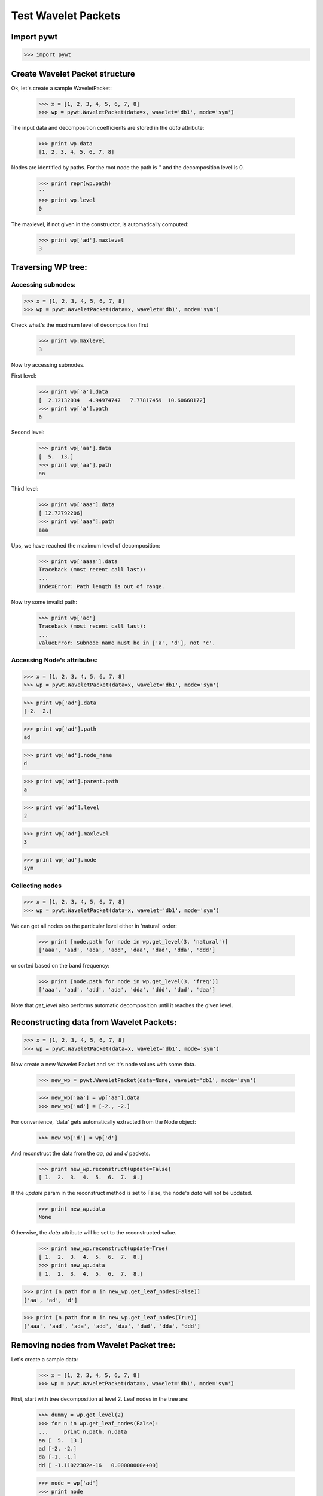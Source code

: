 Test Wavelet Packets
====================

Import pywt
-----------

>>> import pywt


Create Wavelet Packet structure
-------------------------------

Ok, let's create a sample WaveletPacket:

    >>> x = [1, 2, 3, 4, 5, 6, 7, 8]
    >>> wp = pywt.WaveletPacket(data=x, wavelet='db1', mode='sym')

The input data and decomposition coefficients are stored in the `data`
attribute:

    >>> print wp.data
    [1, 2, 3, 4, 5, 6, 7, 8]

Nodes are identified by paths. For the root node the path is '' and the
decomposition level is 0.

    >>> print repr(wp.path)
    ''
    >>> print wp.level
    0

The maxlevel, if not given in the constructor, is automatically computed:

    >>> print wp['ad'].maxlevel
    3

    
Traversing WP tree:
-------------------

Accessing subnodes:
~~~~~~~~~~~~~~~~~~~

>>> x = [1, 2, 3, 4, 5, 6, 7, 8]
>>> wp = pywt.WaveletPacket(data=x, wavelet='db1', mode='sym')

Check what's the maximum level of decomposition first

    >>> print wp.maxlevel
    3

Now try accessing subnodes.

First level:

    >>> print wp['a'].data
    [  2.12132034   4.94974747   7.77817459  10.60660172]
    >>> print wp['a'].path
    a

Second level:

    >>> print wp['aa'].data
    [  5.  13.]
    >>> print wp['aa'].path
    aa


Third level:

    >>> print wp['aaa'].data
    [ 12.72792206]
    >>> print wp['aaa'].path
    aaa


Ups, we have reached the maximum level of decomposition:

    >>> print wp['aaaa'].data
    Traceback (most recent call last):
    ...
    IndexError: Path length is out of range.

Now try some invalid path:
    
    >>> print wp['ac']
    Traceback (most recent call last):
    ...
    ValueError: Subnode name must be in ['a', 'd'], not 'c'.


Accessing Node's attributes:
~~~~~~~~~~~~~~~~~~~~~~~~~~~~

>>> x = [1, 2, 3, 4, 5, 6, 7, 8]
>>> wp = pywt.WaveletPacket(data=x, wavelet='db1', mode='sym')

>>> print wp['ad'].data
[-2. -2.]

>>> print wp['ad'].path
ad

>>> print wp['ad'].node_name
d

>>> print wp['ad'].parent.path
a

>>> print wp['ad'].level
2

>>> print wp['ad'].maxlevel
3

>>> print wp['ad'].mode
sym


Collecting nodes
~~~~~~~~~~~~~~~~

>>> x = [1, 2, 3, 4, 5, 6, 7, 8]
>>> wp = pywt.WaveletPacket(data=x, wavelet='db1', mode='sym')


We can get all nodes on the particular level either in 'natural' order:

    >>> print [node.path for node in wp.get_level(3, 'natural')]
    ['aaa', 'aad', 'ada', 'add', 'daa', 'dad', 'dda', 'ddd']

or sorted based on the band frequency:

    >>> print [node.path for node in wp.get_level(3, 'freq')]
    ['aaa', 'aad', 'add', 'ada', 'dda', 'ddd', 'dad', 'daa']

Note that `get_level` also performs automatic decomposition until it
reaches the given level.


Reconstructing data from Wavelet Packets:
-----------------------------------------

>>> x = [1, 2, 3, 4, 5, 6, 7, 8]
>>> wp = pywt.WaveletPacket(data=x, wavelet='db1', mode='sym')


Now create a new Wavelet Packet and set it's node values with some data.

    >>> new_wp = pywt.WaveletPacket(data=None, wavelet='db1', mode='sym')
    
    >>> new_wp['aa'] = wp['aa'].data
    >>> new_wp['ad'] = [-2., -2.]
    
For convenience, 'data' gets automatically extracted from the Node object:
    
    >>> new_wp['d'] = wp['d']

And reconstruct the data from the `aa`, `ad` and `d` packets.

    >>> print new_wp.reconstruct(update=False)
    [ 1.  2.  3.  4.  5.  6.  7.  8.]

If the `update` param in the reconstruct method is set to False, the node's
`data` will not be updated.

    >>> print new_wp.data
    None

Otherwise, the `data` attribute will be set to the reconstructed value.
    
    >>> print new_wp.reconstruct(update=True)
    [ 1.  2.  3.  4.  5.  6.  7.  8.]
    >>> print new_wp.data
    [ 1.  2.  3.  4.  5.  6.  7.  8.]


>>> print [n.path for n in new_wp.get_leaf_nodes(False)]
['aa', 'ad', 'd']

>>> print [n.path for n in new_wp.get_leaf_nodes(True)]
['aaa', 'aad', 'ada', 'add', 'daa', 'dad', 'dda', 'ddd']

Removing nodes from Wavelet Packet tree:
----------------------------------------

Let's create a sample data:

    >>> x = [1, 2, 3, 4, 5, 6, 7, 8]
    >>> wp = pywt.WaveletPacket(data=x, wavelet='db1', mode='sym')

First, start with tree decomposition at level 2. Leaf nodes in the tree are:

    >>> dummy = wp.get_level(2)
    >>> for n in wp.get_leaf_nodes(False):
    ...     print n.path, n.data
    aa [  5.  13.]
    ad [-2. -2.]
    da [-1. -1.]
    dd [ -1.11022302e-16   0.00000000e+00]

    >>> node = wp['ad']
    >>> print node
    ad: [-2. -2.]

To remove a node from the WP tree, use Python's `del`:

    >>> del wp['ad']

The leaf nodes that left in the tree are:

    >>> for n in wp.get_leaf_nodes():
    ...     print n.path, n.data
    aa [  5.  13.]
    da [-1. -1.]
    dd [ -1.11022302e-16   0.00000000e+00]

And the reconstruction is:

    >>> print wp.reconstruct()
    [ 2.  3.  2.  3.  6.  7.  6.  7.]

Now restore the deleted node value.

    >>> wp['ad'].data = node.data

Printing leaf nodes and tree reconstruction confirms the original state of the tree:

    >>> for n in wp.get_leaf_nodes(False):
    ...     print n.path, n.data
    aa [  5.  13.]
    ad [-2. -2.]
    da [-1. -1.]
    dd [ -1.11022302e-16   0.00000000e+00]

    >>> print wp.reconstruct()
    [ 1.  2.  3.  4.  5.  6.  7.  8.]


Lazy eveluation:
----------------

.. note:: This section is for demonstration of pywt internals purposes
    only. Do not rely on the attribute access to nodes as presented in this
    example.

>>> x = [1, 2, 3, 4, 5, 6, 7, 8]
>>> wp = pywt.WaveletPacket(data=x, wavelet='db1', mode='sym')

1) At first the wp's attribute `a` is None

   >>> print wp.a
   None
    
   Remember that you should not rely on the attribute access.

2) At first attempt to access the node it is computed via decomposition
   of it's parent node (the wp object itself).

   >>> print wp['a']
   a: [  2.12132034   4.94974747   7.77817459  10.60660172]

3) Now the `wp.a` is set to the newly created node:

   >>> print wp.a
   a: [  2.12132034   4.94974747   7.77817459  10.60660172]
    
   And so is `wp.d`: 
    
   >>> print wp.d
   d: [-0.70710678 -0.70710678 -0.70710678 -0.70710678]

